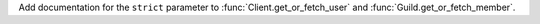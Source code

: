 Add documentation for the ``strict`` parameter to :func:`Client.get_or_fetch_user` and :func:`Guild.get_or_fetch_member`.
